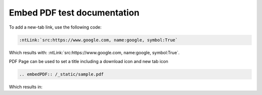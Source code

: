 Embed PDF test documentation
============================

To add a new-tab link, use the following code:

.. code-block:: rst

   :ntLink:`src:https://www.google.com, name:google, symbol:True`

Which results with: :ntLink:`src:https://www.google.com, name:google, symbol:True`.

PDF Page can be used to set a title including a download icon and new tab icon

.. code-block:: rst

   .. embedPDF:: /_static/sample.pdf

Which results in:

.. embedpdf:: /_static/sample.pdf
   :alt: Alternative text to show pdf is not visible

